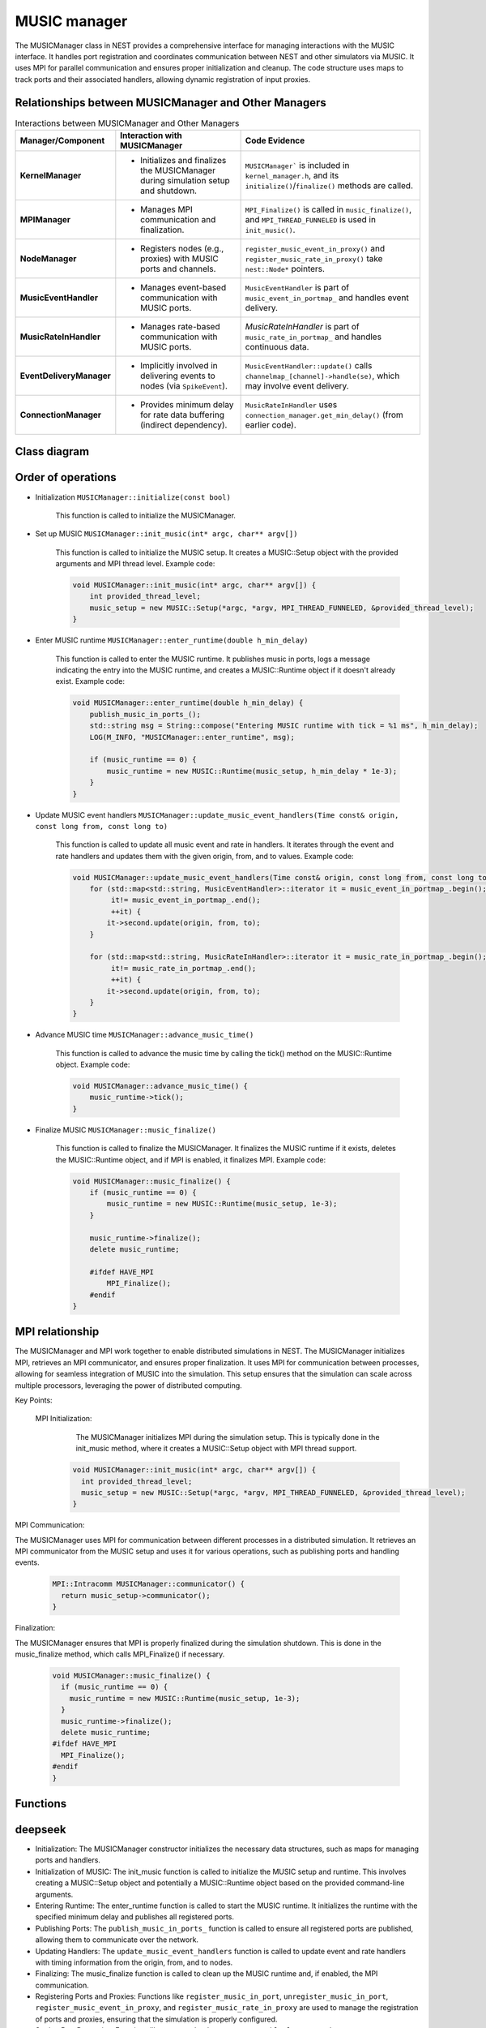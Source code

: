 .. _music_manager:

MUSIC manager
=============

The MUSICManager class in NEST provides a comprehensive interface for managing interactions with the MUSIC interface.
It handles port registration and coordinates
communication between NEST and other simulators via MUSIC. It uses MPI for parallel communication and ensures proper
initialization and cleanup. The code structure uses maps to track ports and their associated handlers, allowing dynamic
registration of input proxies.

Relationships between MUSICManager and Other Managers
-----------------------------------------------------


.. list-table:: Interactions between MUSICManager and Other Managers
   :header-rows: 1

   * - **Manager/Component**
     - **Interaction with MUSICManager**
     - **Code Evidence**
   * - **KernelManager**
     - - Initializes and finalizes the MUSICManager during simulation setup and shutdown.
     - ``MUSICManager``` is included in ``kernel_manager.h``, and its ``initialize()``/``finalize()`` methods are called.
   * - **MPIManager**
     - - Manages MPI communication and finalization.
     - ``MPI_Finalize()`` is called in ``music_finalize()``, and ``MPI_THREAD_FUNNELED`` is used in ``init_music()``.
   * - **NodeManager**
     - - Registers nodes (e.g., proxies) with MUSIC ports and channels.
     - ``register_music_event_in_proxy()`` and ``register_music_rate_in_proxy()`` take ``nest::Node*`` pointers.
   * - **MusicEventHandler**
     - - Manages event-based communication with MUSIC ports.
     - ``MusicEventHandler`` is part of ``music_event_in_portmap_`` and handles event delivery.
   * - **MusicRateInHandler**
     - - Manages rate-based communication with MUSIC ports.
     - `MusicRateInHandler` is part of ``music_rate_in_portmap_`` and handles continuous data.
   * - **EventDeliveryManager**
     - - Implicitly involved in delivering events to nodes (via ``SpikeEvent``).
     - ``MusicEventHandler::update()`` calls ``channelmap_[channel]->handle(se)``, which may involve event delivery.
   * - **ConnectionManager**
     - - Provides minimum delay for rate data buffering (indirect dependency).
     - ``MusicRateInHandler`` uses ``connection_manager.get_min_delay()`` (from earlier code).


Class diagram
-------------

.. mermaid::

    classDiagram
      class MUSICManager {
        +std::map<std::string, MusicPortData> music_in_portlist_
        +std::map<std::string, MusicEventHandler> music_event_in_portmap_
        +std::map<std::string, MusicRateInHandler> music_rate_in_portmap_
        +MUSIC::Setup* music_setup
        +MUSIC::Runtime* music_runtime
        +MUSICManager()
        +void initialize(const bool)
        +void finalize(const bool)
        +void set_status(const DictionaryDatum&)
        +void get_status(DictionaryDatum&)
        +void init_music(int*, char***)
        +void enter_runtime(double)
        +void music_finalize()
        +MPI::Intracomm communicator()
        +MUSIC::Setup* get_music_setup()
        +MUSIC::Runtime* get_music_runtime()
        +void advance_music_time()
        +void register_music_in_port(std::string)
        +void unregister_music_in_port(std::string)
        +void register_music_event_in_proxy(std::string, int, nest::Node*)
        +void register_music_rate_in_proxy(std::string, int, nest::Node*)
        +void set_music_in_port_acceptable_latency(std::string, double)
        +void set_music_in_port_max_buffered(std::string, int)
        +void publish_music_in_ports_()
        +void update_music_event_handlers(Time const&, long, long)
      }

      class MusicEventHandler {
          +std::vector< nest::Node* > channelmap_
          +std::vector< std::priority_queue<double> > eventqueue_
          +std::vector<unsigned int> indexmap_
          +MUSIC::EventInput* music_port_
          +MUSIC::PermutationIndex* music_perm_ind_
          +std::string portname_
          +double acceptable_latency_
          +int max_buffered_
          +bool published_
          +MusicEventHandler()
          +MusicEventHandler(std::string, double, int)
          +~MusicEventHandler()
          +void register_channel(size_t, nest::Node*)
          +void publish_port()
          +void operator()(double, MUSIC::GlobalIndex)
          +void update(Time const&, long, long)
      }

      class MusicRateInHandler {
          // Assume similar structure to MusicEventHandler for rate-based ports
          // (specific details may vary based on implementation)
      }

      class MusicPortData {
          +size_t n_input_proxies
          +double acceptable_latency
          +int max_buffered
          +MusicPortData(size_t, double, int)
          +MusicPortData()
      }


      class Node["nest::Node"]


      MUSICManager--MusicEventHandler: manages
      MUSICManager--MusicRateInHandler: manages
      MUSICManager--Node: interacts with
      MusicEventHandler--Node: interacts with
      MusicPortData--MUSICManager: part of


Order of operations
-------------------

* Initialization ``MUSICManager::initialize(const bool)``

    This function is called to initialize the MUSICManager.

* Set up MUSIC ``MUSICManager::init_music(int* argc, char** argv[])``

    This function is called to initialize the MUSIC setup. It creates a MUSIC::Setup object with the provided arguments and MPI thread level.
    Example code:

    .. code-block:: cpp

      void MUSICManager::init_music(int* argc, char** argv[]) {
          int provided_thread_level;
          music_setup = new MUSIC::Setup(*argc, *argv, MPI_THREAD_FUNNELED, &provided_thread_level);
      }

* Enter MUSIC runtime ``MUSICManager::enter_runtime(double h_min_delay)``

    This function is called to enter the MUSIC runtime. It publishes music in ports, logs a message indicating the entry into the MUSIC runtime, and creates a MUSIC::Runtime object if it doesn't already exist.
    Example code:

    .. code-block:: cpp

        void MUSICManager::enter_runtime(double h_min_delay) {
            publish_music_in_ports_();
            std::string msg = String::compose("Entering MUSIC runtime with tick = %1 ms", h_min_delay);
            LOG(M_INFO, "MUSICManager::enter_runtime", msg);

            if (music_runtime == 0) {
                music_runtime = new MUSIC::Runtime(music_setup, h_min_delay * 1e-3);
            }
        }

* Update MUSIC event handlers ``MUSICManager::update_music_event_handlers(Time const& origin, const long from, const long to)``

    This function is called to update all music event and rate in handlers. It iterates through the event and rate handlers and updates them with the given origin, from, and to values.
    Example code:

    .. code-block:: cpp

        void MUSICManager::update_music_event_handlers(Time const& origin, const long from, const long to) {
            for (std::map<std::string, MusicEventHandler>::iterator it = music_event_in_portmap_.begin();
                 it!= music_event_in_portmap_.end();
                 ++it) {
                it->second.update(origin, from, to);
            }

            for (std::map<std::string, MusicRateInHandler>::iterator it = music_rate_in_portmap_.begin();
                 it!= music_rate_in_portmap_.end();
                 ++it) {
                it->second.update(origin, from, to);
            }
        }

* Advance MUSIC time ``MUSICManager::advance_music_time()``

    This function is called to advance the music time by calling the tick() method on the MUSIC::Runtime object.
    Example code:

    .. code-block:: cpp

        void MUSICManager::advance_music_time() {
            music_runtime->tick();
        }

* Finalize MUSIC  ``MUSICManager::music_finalize()``

    This function is called to finalize the MUSICManager. It finalizes the MUSIC runtime if it exists, deletes the MUSIC::Runtime object, and if MPI is enabled, it finalizes MPI.
    Example code:

    .. code-block:: cpp

      void MUSICManager::music_finalize() {
          if (music_runtime == 0) {
              music_runtime = new MUSIC::Runtime(music_setup, 1e-3);
          }

          music_runtime->finalize();
          delete music_runtime;

          #ifdef HAVE_MPI
              MPI_Finalize();
          #endif
      }




MPI relationship
----------------

The MUSICManager and MPI work together to enable distributed simulations in NEST. The MUSICManager initializes MPI,
retrieves an MPI communicator, and ensures proper finalization. It uses MPI for communication between processes,
allowing for seamless integration of MUSIC into the simulation. This setup ensures that the simulation can scale across
multiple processors, leveraging the power of distributed computing.


Key Points:

    MPI Initialization:
        The MUSICManager initializes MPI during the simulation setup. This is typically done in the init_music method, where it creates a MUSIC::Setup object with MPI thread support.

      .. code-block:: cpp

        void MUSICManager::init_music(int* argc, char** argv[]) {
          int provided_thread_level;
          music_setup = new MUSIC::Setup(*argc, *argv, MPI_THREAD_FUNNELED, &provided_thread_level);
        }

MPI Communication:

The MUSICManager uses MPI for communication between different processes in a distributed simulation.
It retrieves an MPI communicator from the MUSIC setup and uses it for various operations, such as publishing ports and handling events.


    .. code-block:: cpp

      MPI::Intracomm MUSICManager::communicator() {
        return music_setup->communicator();
      }

Finalization:

The MUSICManager ensures that MPI is properly finalized during the simulation shutdown. This is done in the music_finalize method, which calls MPI_Finalize() if necessary.

    .. code-block:: cpp

        void MUSICManager::music_finalize() {
          if (music_runtime == 0) {
            music_runtime = new MUSIC::Runtime(music_setup, 1e-3);
          }
          music_runtime->finalize();
          delete music_runtime;
        #ifdef HAVE_MPI
          MPI_Finalize();
        #endif
        }


Functions
---------

.. doxygenclass:: nest::MUSICManager
   :members:
   :private-members:
   :undoc-members:


deepseek
--------

* Initialization: The MUSICManager constructor initializes the necessary data structures, such as maps for managing ports
  and handlers.
* Initialization of MUSIC: The init_music function is called to initialize the MUSIC setup and runtime. This involves
  creating a MUSIC::Setup object and potentially a MUSIC::Runtime object based on the provided command-line arguments.
* Entering Runtime: The enter_runtime function is called to start the MUSIC runtime. It initializes the runtime with the
  specified minimum delay and publishes all registered ports.
* Publishing Ports: The ``publish_music_in_ports_`` function is called to ensure all registered ports are published,
  allowing them to communicate over the network.
* Updating Handlers: The ``update_music_event_handlers`` function is called to update event and rate handlers with timing
  information from the origin, from, and to nodes.
* Finalizing: The music_finalize function is called to clean up the MUSIC runtime and, if enabled, the MPI communication.
* Registering Ports and Proxies: Functions like ``register_music_in_port``, ``unregister_music_in_port``,
  ``register_music_event_in_proxy``, and ``register_music_rate_in_proxy`` are used to manage the registration of ports
  and proxies, ensuring that the simulation is properly configured.
* Setting Port Properties: Functions like ``set_music_in_port_acceptable_latency`` and ``set_music_in_port_max_buffered``
  allow fine-grained control over the behavior of each port.

code_ai
--------


    Initialization and Finalization:
        Initialization: The initialize method is called during the kernel initialization process. It sets up the necessary data structures.
        Finalization: The finalize method is called during the simulation shutdown process. It cleans up the MUSIC runtime and, if enabled, the MPI communication.
    MUSIC Setup and Runtime:
        Initialization of MUSIC: The init_music method initializes the MUSIC setup and runtime using the provided command-line arguments. It creates a MUSIC::Setup object and, if necessary, a MUSIC::Runtime object.
        Entering Runtime: The enter_runtime method is called to start the MUSIC runtime. It publishes all registered ports and logs a message indicating the start of the runtime.
    Port Management:
        Registering Ports: The register_music_in_port method registers a MUSIC input port with the manager. It increments the counter for the respective entry in the music_in_portlist_.
        Unregistering Ports: The unregister_music_in_port method unregisters a MUSIC input port. It decrements the counter and removes the entry if the counter drops to zero.
    Event Handling:
        Registering Event Proxies: The register_music_event_in_proxy method registers a node (of type music_input_proxy) with a given MUSIC port and channel. The proxy will be notified if a MUSIC event is received on the respective channel and port.
    Setting Port Properties:
        Setting Acceptable Latency: The set_music_in_port_acceptable_latency method sets the acceptable latency for a MUSIC input port.
        Setting Maximum Buffered Events: The set_music_in_port_max_buffered method sets the maximum number of buffered events for a MUSIC input port.
    Publishing Ports:
        The publish_music_in_ports_ method iterates over the music_event_in_portmap_ and music_rate_in_portmap_ maps and calls their respective publish_port() methods to send data over the network.
    Updating Handlers:
        The update_music_event_handlers method updates event and rate handlers with timing information from the origin, from, and to nodes.

reworked list reasoning + code
-------------------------------


    Constructor (MUSICManager()):
        Initializes the MUSICManager object, setting up necessary data structures.
    Initialization (initialize(const bool)):
        Initializes the MUSICManager during the kernel initialization process.
    Finalization (finalize(const bool)):
        Cleans up the MUSICManager during the simulation shutdown process.
    MUSIC Setup and Runtime:
        init_music(int* argc, char** argv[]): Initializes the MUSIC setup and runtime using the provided command-line arguments.
        enter_runtime(double h_min_delay): Starts the MUSIC runtime, publishing all registered ports and logging a message.
    Port Management:
        register_music_in_port(std::string portname): Registers a MUSIC input port with the manager.
        unregister_music_in_port(std::string portname): Unregisters a MUSIC input port.
    Event Handling:
        register_music_event_in_proxy(std::string portname, int channel, nest::Node* mp): Registers a node with a given MUSIC port and channel for event-based processing.
        publish_music_in_ports_(): Iterates over event handlers and publishes their ports.
        update_music_event_handlers(Time const& origin, const long from, const long to): Updates event handlers with timing information.
    Rate Handling:
        register_music_rate_in_proxy(std::string portname, int channel, nest::Node* mp): Registers a node with a given MUSIC port and channel for rate-based processing.
        publish_music_in_ports_(): Iterates over rate handlers and publishes their ports.
        update_music_event_handlers(Time const& origin, const long from, const long to): Updates rate handlers with timing information.
    MUSIC Event and Rate Handlers:
        MusicEventHandler: Manages event-based communication, handling spikes or events from MUSIC ports.
        MusicRateInHandler: Manages continuous data streams, like rates, mapping data from MUSIC ports into NEST's internal data structures.
    Cleanup:
        music_finalize(): Cleans up the MUSIC runtime and, if enabled, the MPI communication.
    Accessors:
        get_music_setup(): Returns a pointer to the MUSIC::Setup object.
        get_music_runtime(): Returns a pointer to the MUSIC::Runtime object.
